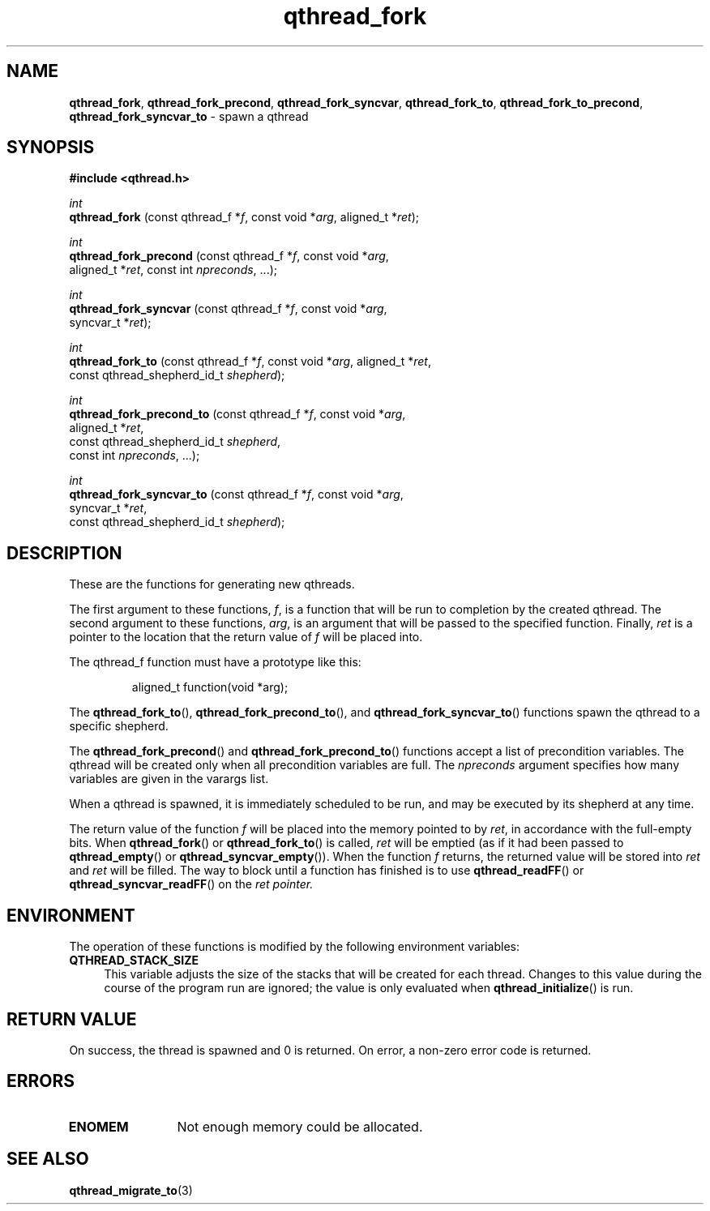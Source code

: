 .TH qthread_fork 3 "APRIL 2011" libqthread "libqthread"
.SH NAME
.BR qthread_fork ,
.BR qthread_fork_precond ,
.BR qthread_fork_syncvar ,
.BR qthread_fork_to ,
.BR qthread_fork_to_precond ,
.B qthread_fork_syncvar_to
\- spawn a qthread
.SH SYNOPSIS
.B #include <qthread.h>

.I int
.br
.B qthread_fork
.RI "(const qthread_f *" f ", const void *" arg ", aligned_t *" ret );
.PP
.I int
.br
.B qthread_fork_precond
.RI "(const qthread_f *" f ", const void *" arg ", 
.ti +22
.RI "aligned_t *" ret ", const int " npreconds ", ...);
.PP
.I int
.br
.B qthread_fork_syncvar
.RI "(const qthread_f *" f ", const void *" arg ",
.ti +22
.RI "syncvar_t *" ret );
.PP
.I int
.br
.B qthread_fork_to
.RI "(const qthread_f *" f ", const void *" arg ", aligned_t *" ret ,
.ti +17
.RI "const qthread_shepherd_id_t " shepherd );
.PP
.I int
.br
.B qthread_fork_precond_to
.RI "(const qthread_f *" f ", const void *" arg ,
.ti +25
.RI "aligned_t *" ret ", 
.ti +25
.RI "const qthread_shepherd_id_t " shepherd ,
.ti +25
.RI "const int " npreconds ", ...);
.PP
.I int
.br
.B qthread_fork_syncvar_to
.RI "(const qthread_f *" f ", const void *" arg ,
.ti +25
.RI "syncvar_t *" ret ,
.ti +25
.RI "const qthread_shepherd_id_t " shepherd );
.SH DESCRIPTION
These are the functions for generating new qthreads.
.PP
The first argument to these functions,
.IR f ,
is a function that will be run to completion by the created qthread. The second
argument to these functions,
.IR arg ,
is an argument that will be passed to the specified function. Finally,
.I ret
is a pointer to the location that the return value of
.I f
will be placed into.
.PP
The qthread_f function must have a prototype like this:
.RS
.PP
aligned_t function(void *arg);
.RE
.PP
The
.BR qthread_fork_to (),
.BR qthread_fork_precond_to (),
and
.BR qthread_fork_syncvar_to ()
functions spawn the qthread to a specific shepherd.
.PP
The
.BR qthread_fork_precond ()
and
.BR qthread_fork_precond_to ()
functions accept a list of precondition variables. The qthread will be created only when all precondition variables are full. The
.IR npreconds
argument specifies how many variables are given in the varargs list.
.PP
When a qthread is spawned, it is immediately scheduled to be run, and may be
executed by its shepherd at any time.
.PP
The return value of the function
.I f
will be placed into the memory pointed to by
.IR ret ,
in accordance with the full-empty bits. When
.BR qthread_fork ()
or
.BR qthread_fork_to ()
is called,
.I ret
will be emptied (as if it had been passed to
.BR qthread_empty ()
or
.BR qthread_syncvar_empty ()).
When the function
.I f
returns, the returned value will be stored into
.I ret
and
.I ret
will be filled. The way to block until a function has finished is to use
.BR qthread_readFF ()
or
.BR qthread_syncvar_readFF ()
on the
.I ret pointer.
.SH ENVIRONMENT
The operation of these functions is modified by the following environment
variables:
.TP 4
.B QTHREAD_STACK_SIZE
This variable adjusts the size of the stacks that will be created for each
thread. Changes to this value during the course of the program run are ignored;
the value is only evaluated when
.BR qthread_initialize ()
is run.
.SH RETURN VALUE
On success, the thread is spawned and 0 is returned. On error, a non-zero
error code is returned.
.SH ERRORS
.TP 12
.B ENOMEM
Not enough memory could be allocated.
.SH SEE ALSO
.BR qthread_migrate_to (3)
